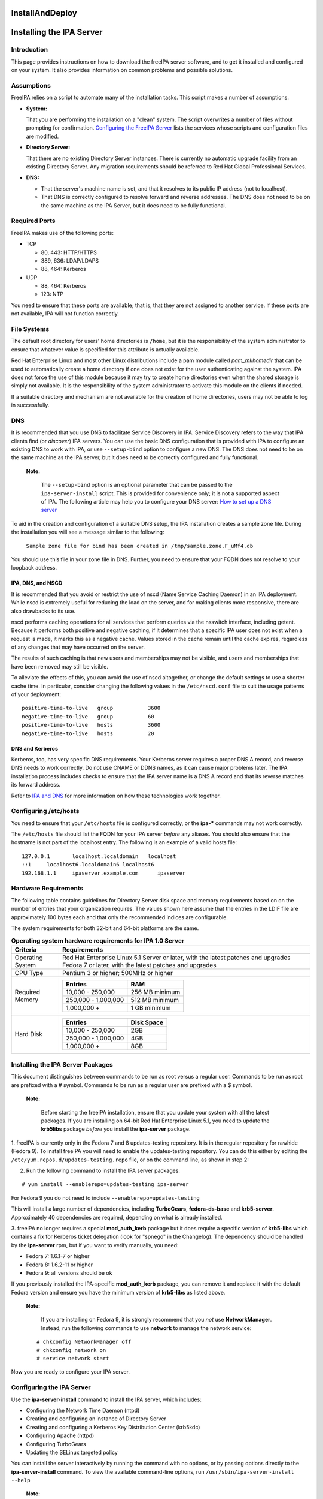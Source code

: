 InstallAndDeploy
================



Installing the IPA Server
=========================

Introduction
------------

This page provides instructions on how to download the freeIPA server
software, and to get it installed and configured on your system. It also
provides information on common problems and possible solutions.

Assumptions
----------------------------------------------------------------------------------------------

FreeIPA relies on a script to automate many of the installation tasks.
This script makes a number of assumptions.

-  **System:**

   That you are performing the installation on a "clean" system. The
   script overwrites a number of files without prompting for
   confirmation. `Configuring the FreeIPA
   Server <#Configuring_the_IPA_Server>`__ lists the services whose
   scripts and configuration files are modified.

-  **Directory Server:**

   That there are no existing Directory Server instances. There is
   currently no automatic upgrade facility from an existing Directory
   Server. Any migration requirements should be referred to Red Hat
   Global Professional Services.

-  **DNS:**

   -  That the server's machine name is set, and that it resolves to its
      public IP address (not to localhost).
   -  That DNS is correctly configured to resolve forward and reverse
      addresses. The DNS does not need to be on the same machine as the
      IPA Server, but it does need to be fully functional.



Required Ports
----------------------------------------------------------------------------------------------

FreeIPA makes use of the following ports:

-  TCP

   -  80, 443: HTTP/HTTPS
   -  389, 636: LDAP/LDAPS
   -  88, 464: Kerberos

-  UDP

   -  88, 464: Kerberos
   -  123: NTP

You need to ensure that these ports are available; that is, that they
are not assigned to another service. If these ports are not available,
IPA will not function correctly.



File Systems
----------------------------------------------------------------------------------------------

The default root directory for users' home directories is ``/home``, but
it is the responsibility of the system administrator to ensure that
whatever value is specified for this attribute is actually available.

Red Hat Enterprise Linux and most other Linux distributions include a
pam module called *pam_mkhomedir* that can be used to automatically
create a home directory if one does not exist for the user
authenticating against the system. IPA does not force the use of this
module because it may try to create home directories even when the
shared storage is simply not available. It is the responsibility of the
system administrator to activate this module on the clients if needed.

If a suitable directory and mechanism are not available for the creation
of home directories, users may not be able to log in successfully.

DNS
----------------------------------------------------------------------------------------------

It is recommended that you use DNS to facilitate Service Discovery in
IPA. Service Discovery refers to the way that IPA clients find (or
*discover*) IPA servers. You can use the basic DNS configuration that is
provided with IPA to configure an existing DNS to work with IPA, or use
``--setup-bind`` option to configure a new DNS. The DNS does not need to
be on the same machine as the IPA server, but it does need to be
correctly configured and fully functional.

   |Note.png|\ **Note:**

      The ``--setup-bind`` option is an optional parameter that can be
      passed to the ``ipa-server-install`` script. This is provided for
      convenience only; it is not a supported aspect of IPA. The
      following article may help you to configure your DNS server: `How
      to set up a DNS
      server <http://www.redhat.com/magazine/025nov06/features/dns/>`__

To aid in the creation and configuration of a suitable DNS setup, the
IPA installation creates a sample zone file. During the installation you
will see a message similar to the following:

   ``Sample zone file for bind has been created in /tmp/sample.zone.F_uMf4.db``

You should use this file in your zone file in DNS. Further, you need to
ensure that your FQDN does not resolve to your loopback address.



IPA, DNS, and NSCD
^^^^^^^^^^^^^^^^^^

It is recommended that you avoid or restrict the use of nscd (Name
Service Caching Daemon) in an IPA deployment. While nscd is extremely
useful for reducing the load on the server, and for making clients more
responsive, there are also drawbacks to its use.

nscd performs caching operations for all services that perform queries
via the nsswitch interface, including getent. Because it performs both
positive and negative caching, if it determines that a specific IPA user
does not exist when a request is made, it marks this as a negative
cache. Values stored in the cache remain until the cache expires,
regardless of any changes that may have occurred on the server.

The results of such caching is that new users and memberships may not be
visible, and users and memberships that have been removed may still be
visible.

To alleviate the effects of this, you can avoid the use of nscd
altogether, or change the default settings to use a shorter cache time.
In particular, consider changing the following values in the
``/etc/nscd.conf`` file to suit the usage patterns of your deployment:

::

   positive-time-to-live   group           3600
   negative-time-to-live   group           60
   positive-time-to-live   hosts           3600
   negative-time-to-live   hosts           20



DNS and Kerberos
^^^^^^^^^^^^^^^^

Kerberos, too, has very specific DNS requirements. Your Kerberos server
requires a proper DNS A record, and reverse DNS needs to work correctly.
Do not use CNAME or DDNS names, as it can cause major problems later.
The IPA installation process includes checks to ensure that the IPA
server name is a DNS A record and that its reverse matches its forward
address.

Refer to `IPA and
DNS <http://www.freeipa.com/page/IpaConcepts#IPA_and_DNS>`__ for more
information on how these technologies work together.



Configuring /etc/hosts
----------------------------------------------------------------------------------------------

You need to ensure that your ``/etc/hosts`` file is configured
correctly, or the **ipa-\*** commands may not work correctly.

The ``/etc/hosts`` file should list the FQDN for your IPA server
*before* any aliases. You should also ensure that the hostname is not
part of the localhost entry. The following is an example of a valid
hosts file:

::

   127.0.0.1       localhost.localdomain   localhost
   ::1     localhost6.localdomain6 localhost6
   192.168.1.1     ipaserver.example.com      ipaserver



Hardware Requirements
----------------------------------------------------------------------------------------------

The following table contains guidelines for Directory Server disk space
and memory requirements based on on the number of entries that your
organization requires. The values shown here assume that the entries in
the LDIF file are approximately 100 bytes each and that only the
recommended indices are configurable.

The system requirements for both 32-bit and 64-bit platforms are the
same.

.. table:: **Operating system hardware requirements for IPA 1.0 Server**

   +-----------------------------------+-----------------------------------+
   | **Criteria**                      | **Requirements**                  |
   +===================================+===================================+
   | Operating System                  | Red Hat Enterprise Linux 5.1      |
   |                                   | Server or later, with the latest  |
   |                                   | patches and upgrades Fedora 7 or  |
   |                                   | later, with the latest patches    |
   |                                   | and upgrades                      |
   +-----------------------------------+-----------------------------------+
   | CPU Type                          | Pentium 3 or higher; 500MHz or    |
   |                                   | higher                            |
   +-----------------------------------+-----------------------------------+
   | Required Memory                   | +--------------+--------------+   |
   |                                   | | **Entries**  | **RAM**      |   |
   |                                   | +==============+==============+   |
   |                                   | | 10,000 -     | 256 MB       |   |
   |                                   | | 250,000      | minimum      |   |
   |                                   | +--------------+--------------+   |
   |                                   | | 250,000 -    | 512 MB       |   |
   |                                   | | 1,000,000    | minimum      |   |
   |                                   | +--------------+--------------+   |
   |                                   | | 1,000,000 +  | 1 GB minimum |   |
   |                                   | +--------------+--------------+   |
   +-----------------------------------+-----------------------------------+
   | Hard Disk                         | +--------------+--------------+   |
   |                                   | | **Entries**  | **Disk       |   |
   |                                   | |              | Space**      |   |
   |                                   | +==============+==============+   |
   |                                   | | 10,000 -     | 2GB          |   |
   |                                   | | 250,000      |              |   |
   |                                   | +--------------+--------------+   |
   |                                   | | 250,000 -    | 4GB          |   |
   |                                   | | 1,000,000    |              |   |
   |                                   | +--------------+--------------+   |
   |                                   | | 1,000,000 +  | 8GB          |   |
   |                                   | +--------------+--------------+   |
   +-----------------------------------+-----------------------------------+
   |                                   |                                   |
   +-----------------------------------+-----------------------------------+



Installing the IPA Server Packages
----------------------------------

This document distinguishes between commands to be run as root versus a
regular user. Commands to be run as root are prefixed with a # symbol.
Commands to be run as a regular user are prefixed with a $ symbol.

   |Note.png|\ **Note:**

      Before starting the freeIPA installation, ensure that you update
      your system with all the latest packages.
      If you are installing on 64-bit Red Hat Enterprise Linux 5.1, you
      need to update the **krb5libs** package *before* you install the
      **ipa-server** package.

1. freeIPA is currently only in the Fedora 7 and 8 updates-testing
repository. It is in the regular repository for rawhide (Fedora 9). To
install freeIPA you will need to enable the updates-testing repository.
You can do this either by editing the
``/etc/yum.repos.d/updates-testing.repo`` file, or on the command line,
as shown in step 2:

2. Run the following command to install the IPA server packages:

::

   # yum install --enablerepo=updates-testing ipa-server

For Fedora 9 you do not need to include ``--enablerepo=updates-testing``

This will install a large number of dependencies, including
**TurboGears**, **fedora-ds-base** and **krb5-server**. Approximately 40
dependencies are required, depending on what is already installed.

3. freeIPA no longer requires a special **mod_auth_kerb** package but it
does require a specific version of **krb5-libs** which contains a fix
for Kerberos ticket delegation (look for "spnego" in the Changelog). The
dependency should be handled by the **ipa-server** rpm, but if you want
to verify manually, you need:

-  Fedora 7: 1.6.1-7 or higher
-  Fedora 8: 1.6.2-11 or higher
-  Fedora 9: all versions should be ok

If you previously installed the IPA-specific **mod_auth_kerb** package,
you can remove it and replace it with the default Fedora version and
ensure you have the minimum version of **krb5-libs** as listed above.

   |Note.png|\ **Note:**

      If you are installing on Fedora 9, it is strongly recommend that
      you *not* use **NetworkManager**. Instead, run the following
      commands to use **network** to manage the network service:

   ::

      # chkconfig NetworkManager off
      # chkconfig network on
      # service network start

Now you are ready to configure your IPA server.



Configuring the IPA Server
--------------------------

Use the **ipa-server-install** command to install the IPA server, which
includes:

-  Configuring the Network Time Daemon (ntpd)
-  Creating and configuring an instance of Directory Server
-  Creating and configuring a Kerberos Key Distribution Center (krb5kdc)
-  Configuring Apache (httpd)
-  Configuring TurboGears
-  Updating the SELinux targeted policy

You can install the server interactively by running the command with no
options, or by passing options directly to the **ipa-server-install**
command. To view the available command-line options, run
``/usr/sbin/ipa-server-install --help``

   |Note.png|\ **Note:**

      If you are running IPA as a virtualized guest, you should not run
      the ntp daemon. In this case, you should pass the *-N* (no ntp)
      option to the **ipa-server-install** command.

**To install the freeIPA server interactively:**

1. Run the following command:

   ``# ipa-server-install``

2. When prompted, enter the server host name, realm name and other
details.

   The installation script compares the hostname returned by DNS to the
   hostname found in the ``/etc/hosts`` file. If the
   non-fully--qualified domain name appears first, the script aborts.

..

   |Note.png|\ **Note:**

      The hostname that you enter into the ipa-server-install script
      must be the same as that returned by the hostname command,
      otherwise the Directory Server cannot use its own keytab. This
      results in commands such as ipa-finduser to fail.

3. Wait until the configuration script completes. Note that it can take
several minutes to set up and configure all of the freeIPA requirements.

4. When the configuration script has completed, you should either reboot
the server or at least restart the ssh server so that the Name Server
Switch (nss) configuration is read when the service restarts.

   To restart the ssh service, run the following command (existing
   connections are not terminated):

   ``# service sshd restart``

You can now proceed to test the configuration.



Testing the Configuration
----------------------------------------------------------------------------------------------

The following examples assume that you are using EXAMPLE.COM as your
realm.

   |Note.png| **Note:**

      The realm is used as the base DN in the directory instance, so it
      will be *dc=example,dc=com*.

When the installation is complete, all of the services should be
running. You can test your installation as follows:

1. Use the **kinit** command to request a Kerberos ticket:

::

    $ kinit admin
    Password for admin@EXAMPLE.COM:

2. Use the **klist** command to display the list of Kerberos tickets:

::

    $ klist
    Ticket cache: FILE:/tmp/krb5cc_0
    Default principal: admin@EXAMPLE.COM
    Valid starting     Expires            Service principal
    03/05/08 02:47:53  03/06/08 02:47:50  krbtgt/EXAMPLE.COM@EXAMPLE.COM
    Kerberos 4 ticket cache: /tmp/tkt0
    klist: You have no tickets cached

3. Use the **ipa user-find** command to search for the admin user:

::

    $ ipa-finduser admin
    cn: Administrator
    homedirectory: /home/admin
    loginshell: /bin/bash
    uid: admin

If you receive output similar to the following, ensure that DNS is
configured correctly:

::

    Could not initialize GSSAPI: Unspecified GSS failure.
    Minor code may provide more information/Server not found in Kerberos database.



Configuring your Browser
------------------------

Firefox can use your Kerberos credentials for authentication, but you
need to specify which domains you want to communicate with, and using
which attributes.

1. Open Firefox, and type "about:config" in the Address Bar.

2. In the Search field, type "negotiate".

3. Ensure the following lines reflect your setup. Replace "example.com"
with your own IPA server's domain, with a preceding period (.):

::

    network.negotiate-auth.trusted-uris  .example.com
    network.negotiate-auth.delegation-uris  .example.com
    network.negotiate-auth.using-native-gsslib true

4. In Firefox, navigate to your IPA server (use the fully-qualified
domain name, for example, http://ipaserver.example.com). Ensure that
there are no Kerberos authentication errors, and that you can see and
interact with the Web interface.



Using a Browser on Another System
---------------------------------

Use the following procedure to set up a browser on another system that
already has Kerberos set up for a different realm.

1. Copy the ``/etc/krb5.conf`` file from the IPA server to the client
system. Do not overwrite the existing ``krb5.conf`` file.

::

   # scp /etc/krb5.conf root@ipaclient:/etc/krb5_ipa.conf

2. On the IPA client, open a terminal and run the following commands:

::

   $ export KRB5_CONFIG=/etc/krb5_ipa.conf
   $ kinit user@EXAMPLE.COM
   $ /usr/bin/firefox

3. Configure the Firefox **negotiate** attributes as described in the
`Configuring your Browser <#Configuring_your_Browser>`__ section.

Now you should be able to connect to the IPA Web interface remotely.



Setting up Multi-Master Replication
===================================

Replication is the mechanism by which directory data is automatically
copied from one Directory Server to another. Updates of any kind —
adding, modifying, or deleting entries — are automatically mirrored to
other Directory Servers using replication.

IPA 1.0 uses a number of scripts to install, configure, and manage
replica servers and replication agreements. These are discussed in the
following sections.



Preparing the Replica Servers
-----------------------------

Replica servers require much the same preparation as IPA servers. That
is, there should be no existing Directory Server installations, the
ports required by IPA must be free and available, and the server's
machine name be set and resolve to its public IP address (not to
localhost). The replica server must also be able to contact the master
LDAP server, so DNS or a similar lookup system must be working
correctly.

Refer to `Introduction to Installing IPA <#Introduction>`__ for more
information about these and other considerations for installing an IPA
server.



Installing the Server Packages
------------------------------

Follow the steps in `Installing the IPA Server
Packages <#Installing_the_IPA_Server_Packages>`__ to install all of the
required packages for the replica server.

   |Note.png|\ **Note:**

      Do not run the **ipa-server-install** script on the replica
      servers.



Creating the Replica Information File
-------------------------------------

You need to create a *replica information file* for each replica that
you intend to create. This file contains various realm information
required to correctly configure the replica server.

Before you create the replica information file, you need to ensure that
the master IPA server is correctly configured and functioning properly.
The master IPA server is the server from which all IPA replica servers
will be created.

**To create the replica information file:**

Run the following command on the master IPA server, where
*ipareplica.example.com* is the FQDN of the server where you are going
to create the replica:

::

   # ipa-replica-prepare ipareplica.example.com

This should produce output similar to the following:

::

   Determining current realm name
   Getting domain name from LDAP
   Preparing replica for ipareplica.example.com from ipaserver.example.com
   Creating SSL certificate for the Directory Server
   Creating SSL certificate for the Web Server
   Copying additional files
   Finalizing configuration
   Packaging the replica into replica-info-ipareplica.example.com

..

   |Note.png| **Note:**

      Each replica information file is created in the ``/var/lib/ipa/``
      directory, and named specifically for the replica server for which
      it is intended. You cannot use the same replica information file
      for multiple replicas.



Configuring an IPA Replica
--------------------------

After you have created the replica information file, you need to copy it
to the replica server and run the required script to configure the
replica.

**To configure an IPA replica:**

1. Copy the replica information file to the replica server:

   ``# scp /var/lib/ipa/replica-info-ipareplica.example.com root@ipareplica:/var/lib/ipa/``

2. On the replica server, run the replica installation script, passing
it the replica information file you copied from the master:

   ``# ipa-replica-install /var/lib/ipa/replica-info-ipareplica.example.com``

   The replica installation script runs a test to ensure that the
   replica file being installed matches the current hostname. If they do
   not match, the script returns a warning message and asks for
   confirmation. This could occur on a multi-homed machine, for example,
   where mismatched hostnames may not be an issue.

3. Enter the Directory Manager (DM) password when prompted.

The script then configures a directory server instance based on
information in the replica information file, and initiates a replication
process. When this has successfully completed, the script continues to
set up a complete master replica of the IPA server.

   |Note.png| **Note:**

      You can only have a single Directory Server instance on an IPA
      server, the one used by IPA itself. If the replica installation
      script detects an existing Directory Server instance, you will be
      prompted to remove it.



Updating DNS for IPA Replicas
----------------------------------------------------------------------------------------------

After you have configured a new IPA replica, you should update your DNS
entries so that IPA clients can discover the new server. For example,
for an IPA replica with a server name of $HOST, you should add the
following entries to your zone file:

::

   _ldap._tcp             IN SRV 0 100 389 $HOST
   _kerberos._tcp         IN SRV 0 100 88 $HOST
   _kerberos._udp         IN SRV 0 100 88 $HOST
   _kerberos-master._tcp  IN SRV 0 100 88 $HOST
   _kerberos-master._udp  IN SRV 0 100 88 $HOST
   _kpasswd._tcp          IN SRV 0 100 464 $HOST
   _kpasswd._udp          IN SRV 0 100 464 $HOST
   _ntp._udp              IN SRV 0 100 123 $HOST



Managing Multi-Master Replication
---------------------------------

You can use the ``ipa-replica-manage`` command to manage certain aspects
of replication between IPA servers. This includes listing, adding, and
deleting replication agreements, and also performing manual replication
initialization and updates.

Initialization is typically only required when you first set up
replication, or if a problem arises that causes replication to fail.
Initialization erases all data on the target replica and re-copies all
data from the master. That is, it completely destroys the database on
the consumer and rebuilds it with data from the master.

Sending updates is the regular incremental replication protocol.
Typically, this is not needed because the server sends changes when
required, provided that the replication agreement schedule allows it.

Refer to the ``ipa-replica-manage`` man page for a full description of
the available options.

   |Note.png| **Note:**

      There is no WebUI facility for managing IPA replicas. You need to
      use the command line.

Refer to the `Managing
Replication <http://www.redhat.com/docs/manuals/dir-server/ag/8.0/Managing_Replication.html>`__
section of the Red Hat Directory Server Administration Guide for
information about managing replication.



Troubleshooting Multi-Master Replication
----------------------------------------

Refer to the following sections in the Red Hat Director Server
Administration Guide for information about troubleshooting replication:

-  `Solving Common Replication
   Conflicts <http://www.redhat.com/docs/manuals/dir-server/ag/8.0/Managing_Replication-Solving_Common_Replication_Conflicts.html>`__
-  `Troubleshooting Replication-Related
   Problems <http://www.redhat.com/docs/manuals/dir-server/ag/8.0/Managing_Replication-Troubleshooting_Replication_Related_Problems.html>`__



Running IPA in a Virtual Host
=============================

If you have a standard Apache instance running on port 80, you can
configure IPA to run on a secondary port, for example 8089. You should
be aware, however, that running IPA in this configuration does not use
SSL; all requests will go over standard HTTP.



Converting Your IPA Configuration to run as a VirtualHost
---------------------------------------------------------

The following procedure assumes you already have IPA configured to run
on port 80, and wish to move it to a different port.

1. Log in as the root user.

2. Edit the ``/etc/httpd/conf.d/ipa.conf`` file. Add the following three
lines to the top of the file:

::

   Listen 8089
   NameVirtualHost *:8089
   <VirtualHost *:8089>

3. Add the following line to the end of the file:

::

   </VirtualHost>

This wraps the entire IPA configuration in a VirtualHost, and ensures
that Apache is listening to that port.

   |Note.png|\ **Note:**

      You can not use port 8080. This port is used by the **ipa_webgui**
      service.

4. Comment out the following rewrite rules from the
``/etc/httpd/conf.d/ipa.conf`` file:

::

   ----------------------------------------------------------------------
   # Redirect to the fully-qualified hostname. Not redirecting to secure
   # port so configuration files can be retrieved without requiring SSL.
   RewriteCond %{HTTP_HOST}    !^host.foo.com$ [NC]
   RewriteRule ^/(.*)          http://host.foo.com/$1 [L,R=301]

   # Redirect to the secure port if not displaying an error or retrieving
   # configuration.
   RewriteCond %{SERVER_PORT}  !^443$
   RewriteCond %{REQUEST_URI}  !^/(errors|config|favicon.ico)
   RewriteRule ^/(.*)          https://host.foo.com/$1 [L,R=301,NC]
   ---------------------------------------------------------------------

5. Reload the **httpd** service.

::

   # service httpd reload

IPA should now be running on port 8089, leaving port 8080 free for your
normal web site.

`Category:Obsolete <Category:Obsolete>`__

.. |Note.png| image:: Note.png